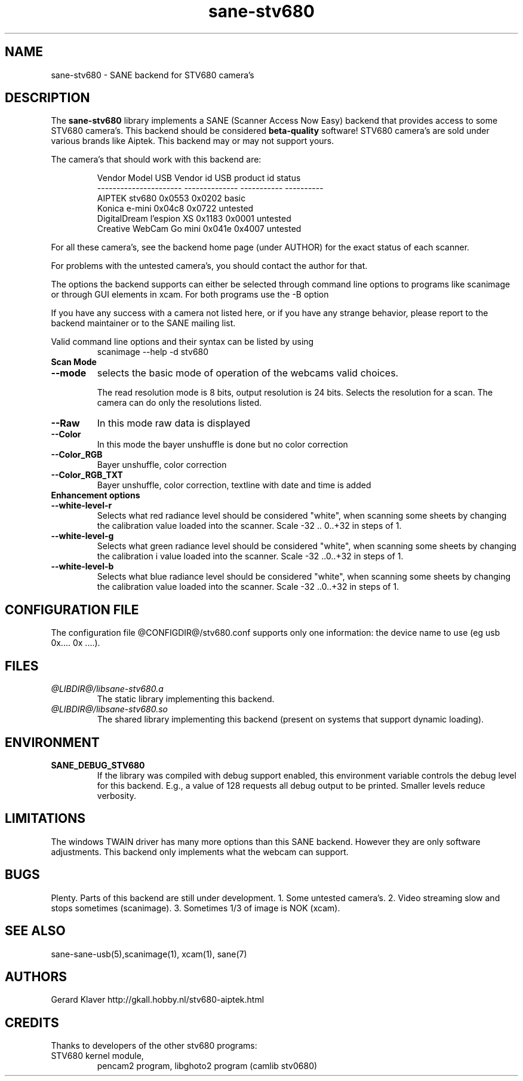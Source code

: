 .TH sane-stv680 5 "05 June 2005" "@PACKAGEVERSION@" "SANE Scanner Access Now Easy"
.IX sane-stv680
.SH NAME
sane-stv680 \- SANE backend for STV680 camera's
.SH DESCRIPTION
The
.B sane-stv680
library implements a SANE (Scanner Access Now Easy) backend that
provides access to some STV680 camera's. This backend
should be considered
.B beta-quality
software! STV680 camera's are sold under
various brands like Aiptek.
This backend may or may not support yours.
.PP
The camera's that should work with this backend are:
.PP
.RS
   Vendor Model          USB Vendor id   USB product id status
.br
----------------------  --------------  -----------  ----------
.br
  AIPTEK stv680            0x0553      0x0202        basic
  Konica e-mini            0x04c8      0x0722      untested
  DigitalDream l'espion XS 0x1183      0x0001      untested
  Creative WebCam Go mini  0x041e      0x4007      untested
.RE

For all these camera's, see the backend home page (under AUTHOR)
for the exact status of each scanner.

For problems with the untested camera's, you
should contact the author for that.

The options the backend supports can either be selected through
command line options to programs like scanimage or through GUI
elements in xcam. For both programs use the -B option

.br
If you have any success with a camera not listed here, or if you have
any strange behavior, please report to the backend maintainer or to
the SANE mailing list.

Valid command line options and their syntax can be listed by using 
.RS
scanimage --help -d stv680
.RE

.TP
.B Scan Mode

.TP
.B --mode
selects the basic mode of operation of the webcams valid choices.

The read resolution mode is 8 bits, output resolution is 24 bits. 
Selects the resolution for a scan.
The camera can do only the resolutions listed.
.TP
.B --Raw
In this mode raw data is displayed
.TP
.B --Color
In this mode the bayer unshuffle is done but no color correction
.TP
.B --Color_RGB
Bayer unshuffle, color correction
.TP
.B --Color_RGB_TXT
Bayer unshuffle, color correction, textline with date and time is added


.TP
.B Enhancement options

.TP
.B --white-level-r
Selects what red radiance level should be
considered "white", when scanning some sheets by changing the calibration 
value loaded into the scanner. Scale -32 .. 0..+32 in steps of 1.

.TP
.B --white-level-g
Selects what green radiance level should be
considered "white", when scanning some sheets by changing the calibration i
value loaded into the scanner. Scale -32 ..0..+32 in steps of 1.

.TP
.B --white-level-b
Selects what blue radiance level should be
considered "white", when scanning some sheets by changing the calibration
value loaded into the scanner. Scale -32 ..0..+32 in steps of 1.

.SH CONFIGURATION FILE
The configuration file @CONFIGDIR@/stv680.conf supports only one
information: the device name to use (eg usb 0x.... 0x ....).


.SH FILES
.TP
.I @LIBDIR@/libsane-stv680.a
The static library implementing this backend.
.TP
.I @LIBDIR@/libsane-stv680.so
The shared library implementing this backend (present on systems that
support dynamic loading).


.SH ENVIRONMENT
.TP
.B SANE_DEBUG_STV680
If the library was compiled with debug support enabled, this
environment variable controls the debug level for this backend. E.g.,
a value of 128 requests all debug output to be printed. Smaller levels
reduce verbosity.

.SH LIMITATIONS
The windows TWAIN driver has many more options than this SANE
backend. However they are only software adjustments. This backend only
implements what the webcam can support.


.SH BUGS

Plenty. Parts of this backend are still under development.
1. Some untested camera's.
2. Video streaming slow and stops sometimes (scanimage).
3. Sometimes 1/3 of image is NOK (xcam).


.SH "SEE ALSO"

sane\-sane-usb(5),scanimage(1), xcam(1), sane(7)


.SH AUTHORS

Gerard Klaver http://gkall.hobby.nl/stv680-aiptek.html



.SH CREDITS

Thanks to developers of the other stv680 programs:
.TP
STV680 kernel module, 
pencam2 program, 
libghoto2 program (camlib stv0680)

